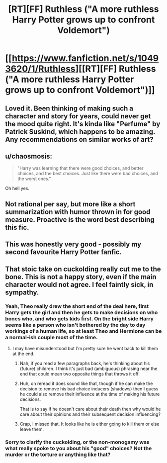 #+TITLE: [RT][FF] Ruthless ("A more ruthless Harry Potter grows up to confront Voldemort")

* [[https://www.fanfiction.net/s/10493620/1/Ruthless][[RT][FF] Ruthless ("A more ruthless Harry Potter grows up to confront Voldemort")]]
:PROPERTIES:
:Author: Rangi42
:Score: 21
:DateUnix: 1424320466.0
:DateShort: 2015-Feb-19
:END:

** Loved it. Been thinking of making such a character and story for years, could never get the mood quite right. It's kinda like "Perfume" by Patrick Suskind, which happens to be amazing. Any recommendations on similar works of art?
:PROPERTIES:
:Author: Cdmbr
:Score: 4
:DateUnix: 1424349372.0
:DateShort: 2015-Feb-19
:END:


** u/chaosmosis:
#+begin_quote
  "Harry was learning that there were good choices, and better choices, and the best choices. Just like there were bad choices, and the worst ones."
#+end_quote

Oh hell yes.
:PROPERTIES:
:Author: chaosmosis
:Score: 3
:DateUnix: 1424356448.0
:DateShort: 2015-Feb-19
:END:


** Not rational per say, but more like a short summarization with humor thrown in for good measure. Proactive is the word best describing this fic.
:PROPERTIES:
:Author: rationalidurr
:Score: 2
:DateUnix: 1424360864.0
:DateShort: 2015-Feb-19
:END:


** This was honestly very good - possibly my second favourite Harry Potter fanfic.
:PROPERTIES:
:Author: Tenoke
:Score: 2
:DateUnix: 1424692380.0
:DateShort: 2015-Feb-23
:END:


** That stoic take on cuckolding really cut me to the bone. This is not a happy story, even if the main character would not agree. I feel faintly sick, in sympathy.
:PROPERTIES:
:Author: childofloki
:Score: 3
:DateUnix: 1424345949.0
:DateShort: 2015-Feb-19
:END:

*** Yeah, Theo really drew the short end of the deal here, first Harry gets the girl and then he gets to make decisions on who bones who, and who gets kids first. On the bright side Harry seems like a person who isn't bothered by the day to day workings of a human life, so at least Theo and Hermione can be a normal-ish couple most of the time.
:PROPERTIES:
:Author: rationalidurr
:Score: 4
:DateUnix: 1424360735.0
:DateShort: 2015-Feb-19
:END:

**** I may have misunderstood but I'm pretty sure he went back to kill them at the end.
:PROPERTIES:
:Author: Blackrabite
:Score: 5
:DateUnix: 1424361447.0
:DateShort: 2015-Feb-19
:END:

***** Nah, if you read a few paragraphs back, he's thinking about his (future) children. I think it's just bad (ambiguous) phrasing near the end that could mean two opposite things that throws it off.
:PROPERTIES:
:Author: micaeked
:Score: 4
:DateUnix: 1424388737.0
:DateShort: 2015-Feb-20
:END:


***** Huh, on reread it does sound like that, though if he can make the decision to remove his bad choice inducers (shadows) then I guess he could also remove their influence at the time of making his future decisions.

That is to say if he doesn't care about their death then why would he care about their opinions and their subsequent decision influencing?
:PROPERTIES:
:Author: rationalidurr
:Score: 2
:DateUnix: 1424362026.0
:DateShort: 2015-Feb-19
:END:


***** Crap, I missed that. It looks like he is either going to kill them or else leave them.
:PROPERTIES:
:Author: scruiser
:Score: 2
:DateUnix: 1424384898.0
:DateShort: 2015-Feb-20
:END:


*** Sorry to clarify the cuckolding, or the non-monogamy was what really spoke to you about his "good" choices? Not the murder or the torture or anything like that?
:PROPERTIES:
:Author: RMcD94
:Score: 5
:DateUnix: 1424379957.0
:DateShort: 2015-Feb-20
:END:
